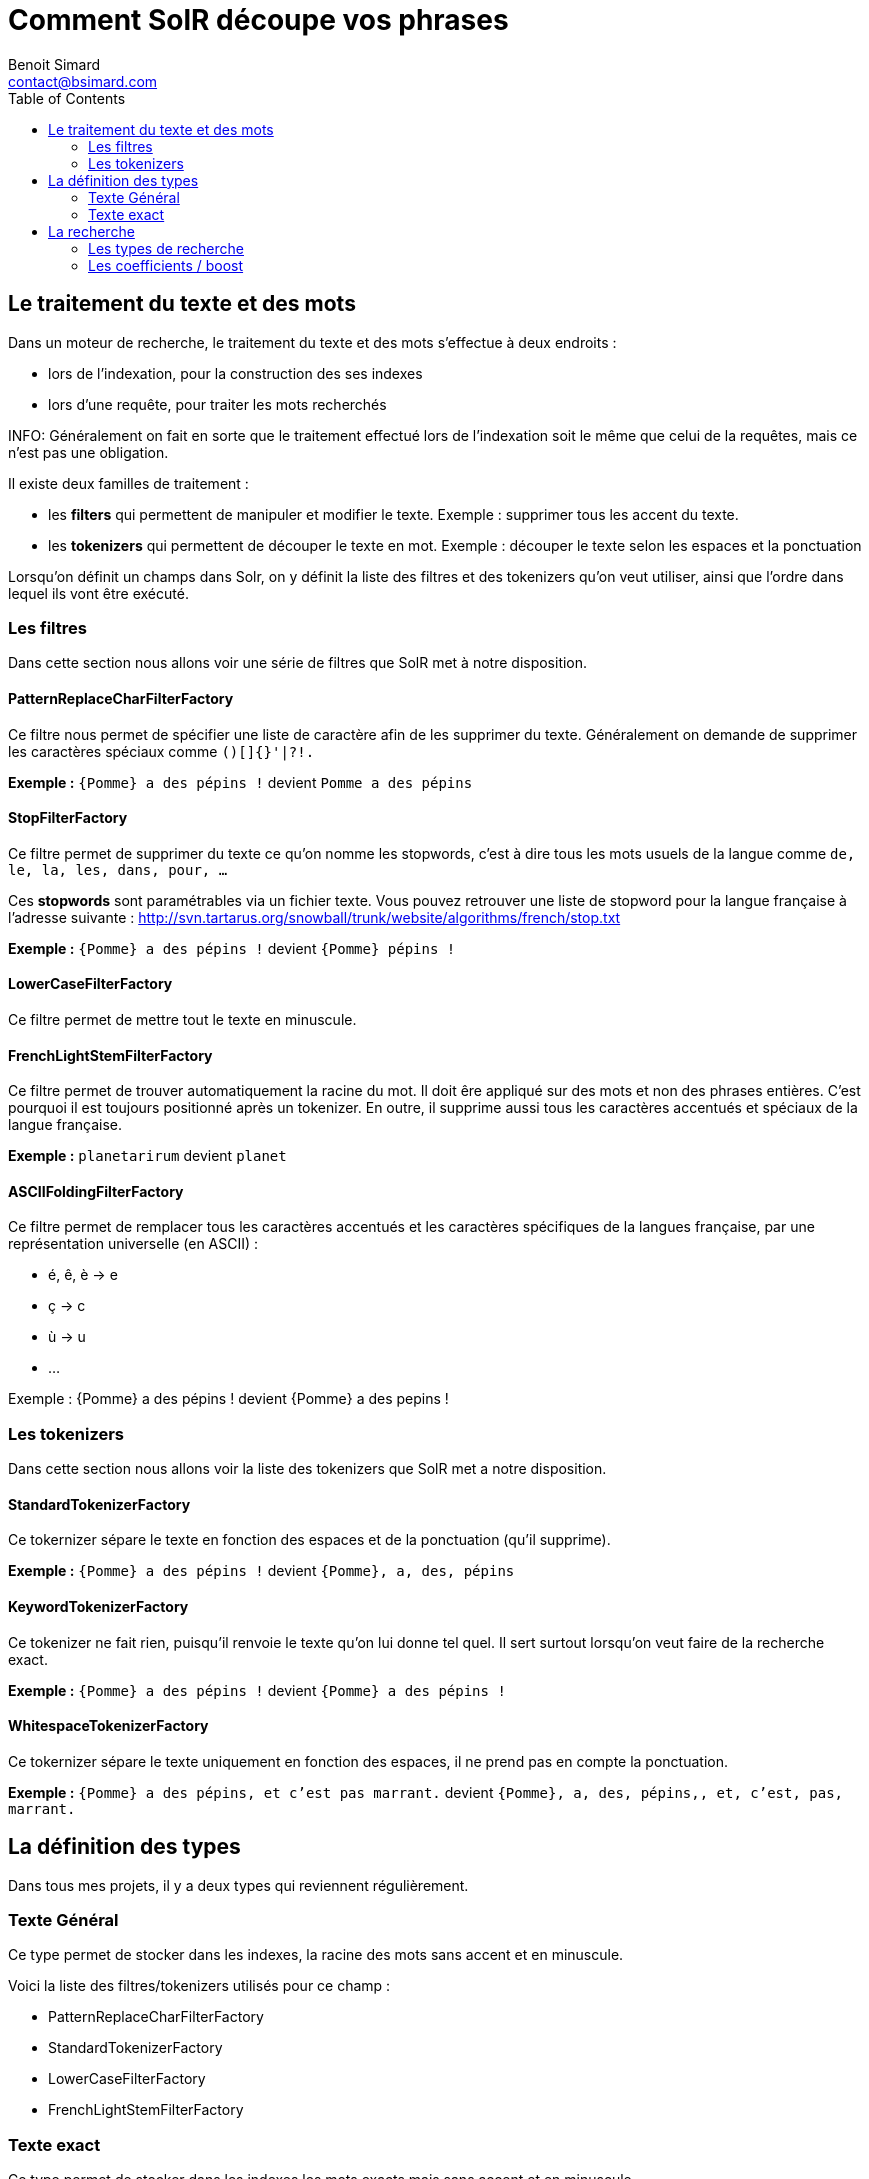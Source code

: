 = Comment SolR découpe vos phrases
Benoit Simard <contact@bsimard.com>
:page-layout: post
:page-lang: en
:page-description: Dans cet article je vais vous presenter par quelle moulinette vos phrases sont hachees par Solr
:page-disqusid: Comment-SolR-decoupe-vos-phrases
:page-permalink: /Comment-SolR-decoupe-vos-phrases
:page-image: /public/images/solr/banner.jpg
:page-tags: solr, lucene, full text search
:toc:

== Le traitement du texte et des mots

Dans un moteur de recherche, le traitement du texte et des mots s’effectue à deux endroits :

* lors de l’indexation, pour la construction des ses indexes
* lors d’une requête, pour traiter les mots recherchés

INFO: Généralement on fait en sorte que le traitement effectué lors de l’indexation soit le même que celui de la requêtes, mais ce n’est pas une obligation.

Il existe deux familles de traitement :

* les *filters* qui permettent de manipuler et modifier le texte. Exemple : supprimer tous les accent du texte.
* les *tokenizers* qui permettent de découper le texte en mot. Exemple : découper le texte selon les espaces et la ponctuation

Lorsqu’on définit un champs dans Solr, on y définit la liste des filtres et des tokenizers qu’on veut utiliser, ainsi que l’ordre dans lequel ils vont être exécuté.

=== Les filtres

Dans cette section nous allons voir une série de filtres que SolR met à notre disposition.

==== PatternReplaceCharFilterFactory

Ce filtre nous permet de spécifier une liste de caractère afin de les supprimer du texte. Généralement on demande de supprimer les caractères spéciaux comme `()[]{}'|?!.`

**Exemple :** `{Pomme} a des pépins !` devient `Pomme a des pépins`

==== StopFilterFactory

Ce filtre permet de supprimer du texte ce qu’on nomme les stopwords, c’est à dire tous les mots usuels de la langue comme `de, le, la, les, dans, pour, …​`

Ces *stopwords* sont paramétrables via un fichier texte. Vous pouvez retrouver une liste de stopword pour la langue française à l’adresse suivante : http://svn.tartarus.org/snowball/trunk/website/algorithms/french/stop.txt

**Exemple :** `{Pomme} a des pépins !` devient `{Pomme} pépins !`

==== LowerCaseFilterFactory

Ce filtre permet de mettre tout le texte en minuscule.

==== FrenchLightStemFilterFactory

Ce filtre permet de trouver automatiquement la racine du mot. Il doit êre appliqué sur des mots et non des phrases entières. C’est pourquoi il est toujours positionné après un tokenizer. En outre, il supprime aussi tous les caractères accentués et spéciaux de la langue française.

**Exemple :** `planetarirum` devient `planet`

==== ASCIIFoldingFilterFactory

Ce filtre permet de remplacer tous les caractères accentués et les caractères spécifiques de la langues française, par une représentation universelle (en ASCII) :

* é, ê, è → e
* ç → c
* ù → u
* …​

Exemple : {Pomme} a des pépins ! devient {Pomme} a des pepins !

=== Les tokenizers

Dans cette section nous allons voir la liste des tokenizers que SolR met a notre disposition.

==== StandardTokenizerFactory

Ce tokernizer sépare le texte en fonction des espaces et de la ponctuation (qu’il supprime).

**Exemple :** `{Pomme} a des pépins !` devient `{Pomme}, a, des, pépins`

==== KeywordTokenizerFactory

Ce tokenizer ne fait rien, puisqu’il renvoie le texte qu’on lui donne tel quel. Il sert surtout lorsqu’on veut faire de la recherche exact.

**Exemple :** `{Pomme} a des pépins !` devient `{Pomme} a des pépins !`

==== WhitespaceTokenizerFactory

Ce tokernizer sépare le texte uniquement en fonction des espaces, il ne prend pas en compte la ponctuation.

**Exemple :** `{Pomme} a des pépins, et c’est pas marrant.` devient `{Pomme}, a, des, pépins,, et, c’est, pas, marrant.`

== La définition des types

Dans tous mes projets, il y a deux types qui reviennent régulièrement.

=== Texte Général

Ce type permet de stocker dans les indexes, la racine des mots sans accent et en minuscule.

Voici la liste des filtres/tokenizers utilisés pour ce champ :

* PatternReplaceCharFilterFactory
* StandardTokenizerFactory
* LowerCaseFilterFactory
* FrenchLightStemFilterFactory

=== Texte exact

Ce type permet de stocker dans les indexes les mots exacts mais sans accent et en minuscule.

* PatternReplaceCharFilterFactory
* StandardTokenizerFactory
* LowerCaseFilterFactory
* ASCIIFoldingFilterFactory


== La recherche

Lorsqu’on effectue une recherche, il est possible de spécifier un algorithme de recherche.
Nous allons détailler dans les paragraphes à quoi cela correspond.

=== Les types de recherche

==== La recherche standard

La recherche standard est simple, elle correspond à la recherche du terme exact (après son traitement comme vu précédemment).

==== La recherche wildcard

Avec un wildcard, on recherche dans les indexes tout les mots commençant par le pattern de la recherche.

**Exemple :** `plan*` permet de trouver `plan, planète, planétarium, …​`

IMPORTANT: Aucun traitement de texte n’est effecuté sur les recherches de type wildcard

==== La recherche floue

Avec une recherche floue, on recherche dans les indexes tous les mots qui sont proches du pattern de la recherche.
Derrière la notion de proche/voisin se trouve un algorithme basé sur la distance de Levenshtein.

Ce type de recherche permet d’être tolérant aux fautes orthographiques / frappes

**Exemple :** `cosmik~` permet de trouver `cosmique` | `plannette` permet de trouver `planète` | `renconrte~` permet de trouver `rencontre`



NOTE: Il est possible de définir le taux de similarité minimum, compris entre 0 & 1 (1 étant le plus proche possible): `comisk~0.8`

IMPORTANT: Aucun traitement de texte n’est effecuté sur les recherches de type wildcard

=== Les coefficients / boost

Lorsqu’on effectue une recherche sur plusieurs critères, il est possible de définir pour chaque critère quel est son incidence sur le resultat de recherche.
C’est ce que l’on nomme les *boost*.

Par exemple cela permet de donner un score plus élévé aux documents possédant le pattern de recherche dans le titre que dans la description.
